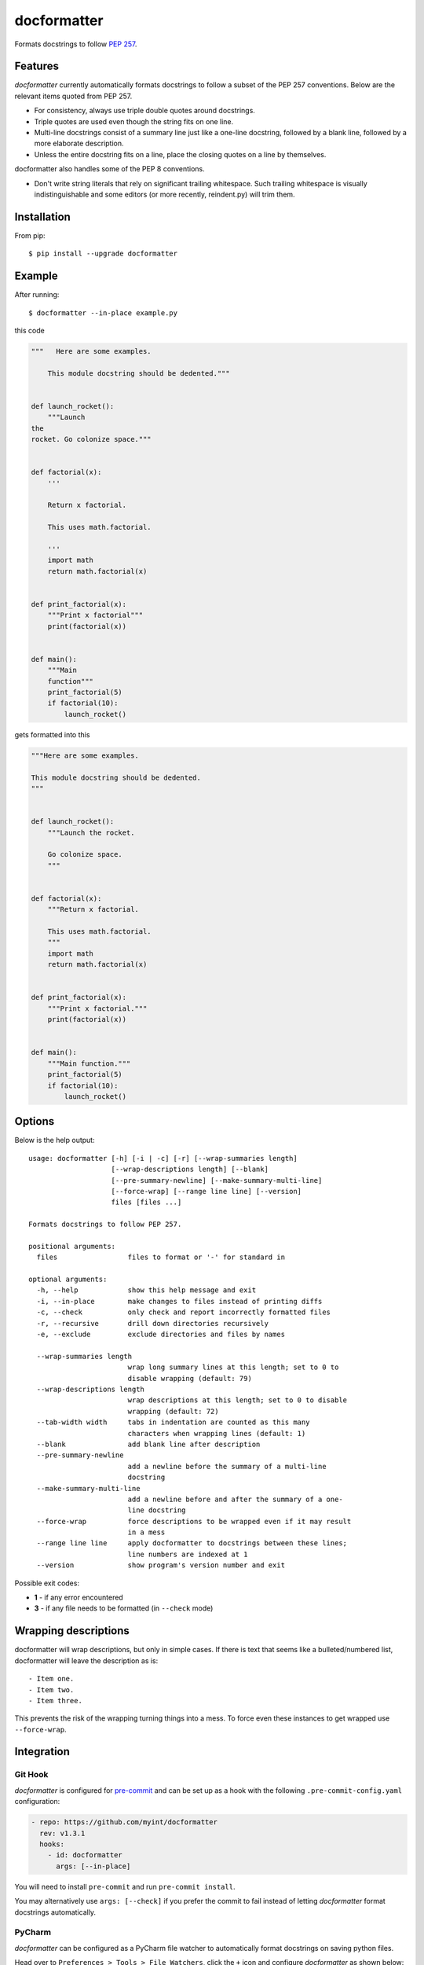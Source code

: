 ============
docformatter
============

Formats docstrings to follow `PEP 257`_.

.. _`PEP 257`: http://www.python.org/dev/peps/pep-0257/

.. image:: https://travis-ci.org/myint/docformatter.svg?branch=master
   :target: https://travis-ci.org/myint/docformatter
   :alt: Build status


Features
========

*docformatter* currently automatically formats docstrings to follow a
subset of the PEP 257 conventions. Below are the relevant items quoted
from PEP 257.

- For consistency, always use triple double quotes around docstrings.
- Triple quotes are used even though the string fits on one line.
- Multi-line docstrings consist of a summary line just like a one-line
  docstring, followed by a blank line, followed by a more elaborate
  description.
- Unless the entire docstring fits on a line, place the closing quotes
  on a line by themselves.

docformatter also handles some of the PEP 8 conventions.

- Don't write string literals that rely on significant trailing
  whitespace. Such trailing whitespace is visually indistinguishable
  and some editors (or more recently, reindent.py) will trim them.


Installation
============

From pip::

    $ pip install --upgrade docformatter


Example
=======

After running::

    $ docformatter --in-place example.py

this code

.. code-block:: python

    """   Here are some examples.

        This module docstring should be dedented."""


    def launch_rocket():
        """Launch
    the
    rocket. Go colonize space."""


    def factorial(x):
        '''

        Return x factorial.

        This uses math.factorial.

        '''
        import math
        return math.factorial(x)


    def print_factorial(x):
        """Print x factorial"""
        print(factorial(x))


    def main():
        """Main
        function"""
        print_factorial(5)
        if factorial(10):
            launch_rocket()


gets formatted into this

.. code-block:: python

    """Here are some examples.

    This module docstring should be dedented.
    """


    def launch_rocket():
        """Launch the rocket.

        Go colonize space.
        """


    def factorial(x):
        """Return x factorial.

        This uses math.factorial.
        """
        import math
        return math.factorial(x)


    def print_factorial(x):
        """Print x factorial."""
        print(factorial(x))


    def main():
        """Main function."""
        print_factorial(5)
        if factorial(10):
            launch_rocket()


Options
=======

Below is the help output::

    usage: docformatter [-h] [-i | -c] [-r] [--wrap-summaries length]
                        [--wrap-descriptions length] [--blank]
                        [--pre-summary-newline] [--make-summary-multi-line]
                        [--force-wrap] [--range line line] [--version]
                        files [files ...]

    Formats docstrings to follow PEP 257.

    positional arguments:
      files                 files to format or '-' for standard in

    optional arguments:
      -h, --help            show this help message and exit
      -i, --in-place        make changes to files instead of printing diffs
      -c, --check           only check and report incorrectly formatted files
      -r, --recursive       drill down directories recursively
      -e, --exclude         exclude directories and files by names

      --wrap-summaries length
                            wrap long summary lines at this length; set to 0 to
                            disable wrapping (default: 79)
      --wrap-descriptions length
                            wrap descriptions at this length; set to 0 to disable
                            wrapping (default: 72)
      --tab-width width     tabs in indentation are counted as this many
                            characters when wrapping lines (default: 1)
      --blank               add blank line after description
      --pre-summary-newline
                            add a newline before the summary of a multi-line
                            docstring
      --make-summary-multi-line
                            add a newline before and after the summary of a one-
                            line docstring
      --force-wrap          force descriptions to be wrapped even if it may result
                            in a mess
      --range line line     apply docformatter to docstrings between these lines;
                            line numbers are indexed at 1
      --version             show program's version number and exit


Possible exit codes:

- **1** - if any error encountered
- **3** - if any file needs to be formatted (in ``--check`` mode)

Wrapping descriptions
=====================

docformatter will wrap descriptions, but only in simple cases. If there is text
that seems like a bulleted/numbered list, docformatter will leave the
description as is::

    - Item one.
    - Item two.
    - Item three.

This prevents the risk of the wrapping turning things into a mess. To force
even these instances to get wrapped use ``--force-wrap``.


Integration
===========

Git Hook
--------

*docformatter* is configured for `pre-commit`_ and can be set up as a hook with the following ``.pre-commit-config.yaml`` configuration:

.. _`pre-commit`: https://pre-commit.com/

.. code-block:: yaml

  - repo: https://github.com/myint/docformatter
    rev: v1.3.1
    hooks:
      - id: docformatter
        args: [--in-place]

You will need to install ``pre-commit`` and run ``pre-commit install``.

You may alternatively use  ``args: [--check]`` if you prefer the commit to fail instead of letting *docformatter* format  docstrings automatically.

PyCharm
-------

*docformatter* can be configured as a PyCharm file watcher to automatically format docstrings on saving python files.

Head over to ``Preferences > Tools > File Watchers``, click the ``+`` icon and configure *docformatter* as shown below:

.. image:: /images/pycharm-file-watcher-configurations.png
   :alt: PyCharm file watcher configurations


Issues
======

Bugs and patches can be reported on the `GitHub page`_.

.. _`GitHub page`: https://github.com/myint/docformatter/issues


Links
=====

* Coveralls_

.. _`Coveralls`: https://coveralls.io/r/myint/docformatter
